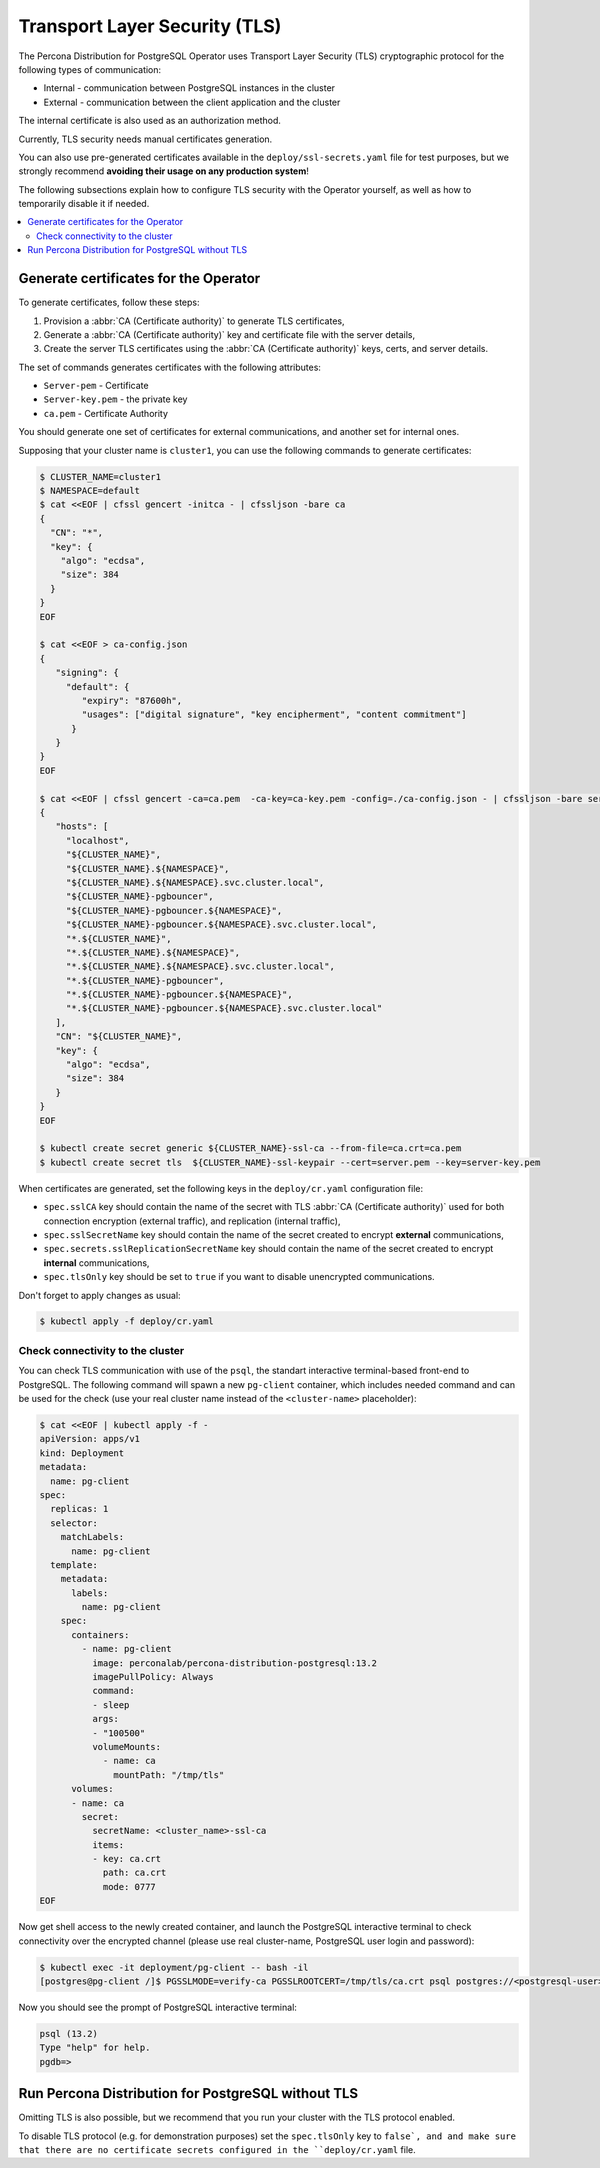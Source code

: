 .. _tls:

Transport Layer Security (TLS)
******************************

The Percona Distribution for PostgreSQL Operator uses Transport Layer Security
(TLS) cryptographic protocol for the following types of communication:

* Internal - communication between PostgreSQL instances in the cluster
* External - communication between the client application and the cluster

The internal certificate is also used as an authorization method.

Currently, TLS security needs manual certificates generation.

You can also use pre-generated certificates available in the
``deploy/ssl-secrets.yaml`` file for test purposes, but we strongly recommend
**avoiding their usage on any production system**!

The following subsections explain how to configure TLS security with the
Operator yourself, as well as how to temporarily disable it if needed.

.. contents:: :local:

Generate certificates for the Operator
======================================

To generate certificates, follow these steps:

1. Provision a :abbr:`CA (Certificate authority)` to generate TLS certificates,
2. Generate a :abbr:`CA (Certificate authority)` key and certificate file with the server details,
3. Create the server TLS certificates using the :abbr:`CA (Certificate authority)` keys, certs, and server
   details.

The set of commands generates certificates with the following attributes:

*  ``Server-pem`` - Certificate
*  ``Server-key.pem`` - the private key
*  ``ca.pem`` - Certificate Authority

You should generate one set of certificates for external communications, and another set for internal ones.

Supposing that your cluster name is ``cluster1``, you can use the following commands to generate certificates:

.. code:: bash

   $ CLUSTER_NAME=cluster1
   $ NAMESPACE=default
   $ cat <<EOF | cfssl gencert -initca - | cfssljson -bare ca
   {
     "CN": "*",
     "key": {
       "algo": "ecdsa",
       "size": 384
     }
   }
   EOF

   $ cat <<EOF > ca-config.json
   {
      "signing": {
        "default": {
           "expiry": "87600h",
           "usages": ["digital signature", "key encipherment", "content commitment"]
         }
      }
   }
   EOF

   $ cat <<EOF | cfssl gencert -ca=ca.pem  -ca-key=ca-key.pem -config=./ca-config.json - | cfssljson -bare server
   {
      "hosts": [
        "localhost",
        "${CLUSTER_NAME}",
        "${CLUSTER_NAME}.${NAMESPACE}",
        "${CLUSTER_NAME}.${NAMESPACE}.svc.cluster.local",
        "${CLUSTER_NAME}-pgbouncer",
        "${CLUSTER_NAME}-pgbouncer.${NAMESPACE}",
        "${CLUSTER_NAME}-pgbouncer.${NAMESPACE}.svc.cluster.local",
        "*.${CLUSTER_NAME}",
        "*.${CLUSTER_NAME}.${NAMESPACE}",
        "*.${CLUSTER_NAME}.${NAMESPACE}.svc.cluster.local",
        "*.${CLUSTER_NAME}-pgbouncer",
        "*.${CLUSTER_NAME}-pgbouncer.${NAMESPACE}",
        "*.${CLUSTER_NAME}-pgbouncer.${NAMESPACE}.svc.cluster.local"
      ],
      "CN": "${CLUSTER_NAME}",
      "key": {
        "algo": "ecdsa",
        "size": 384
      }
   }
   EOF

   $ kubectl create secret generic ${CLUSTER_NAME}-ssl-ca --from-file=ca.crt=ca.pem
   $ kubectl create secret tls  ${CLUSTER_NAME}-ssl-keypair --cert=server.pem --key=server-key.pem

When certificates are generated, set the following keys in the ``deploy/cr.yaml`` configuration file:

* ``spec.sslCA`` key should contain the name of the secret with TLS
  :abbr:`CA (Certificate authority)` used for both connection encryption
  (external traffic), and replication (internal traffic),
* ``spec.sslSecretName`` key should contain the name of the secret created to
  encrypt **external** communications,
* ``spec.secrets.sslReplicationSecretName`` key should contain the name of the
  secret created to encrypt **internal** communications,
* ``spec.tlsOnly`` key should be set to ``true`` if you want to disable
  unencrypted communications.

Don't forget to apply changes as usual:

.. code:: bash

   $ kubectl apply -f deploy/cr.yaml

Check connectivity to the cluster
---------------------------------

You can check TLS communication with use of the ``psql``, the standart interactive terminal-based front-end to PostgreSQL. The following command will spawn a new ``pg-client`` container, which includes needed command and can be used for the check (use your real cluster name instead of the ``<cluster-name>`` placeholder):

.. code:: bash

   $ cat <<EOF | kubectl apply -f -
   apiVersion: apps/v1
   kind: Deployment
   metadata:
     name: pg-client
   spec:
     replicas: 1
     selector:
       matchLabels:
         name: pg-client
     template:
       metadata:
         labels:
           name: pg-client
       spec:
         containers:
           - name: pg-client
             image: perconalab/percona-distribution-postgresql:13.2
             imagePullPolicy: Always
             command:
             - sleep
             args:
             - "100500"
             volumeMounts:
               - name: ca
                 mountPath: "/tmp/tls"
         volumes:
         - name: ca
           secret:
             secretName: <cluster_name>-ssl-ca
             items:
             - key: ca.crt
               path: ca.crt
               mode: 0777
   EOF

Now get shell access to the newly created container, and launch the PostgreSQL interactive terminal to check connectivity over the encrypted channel (please use real cluster-name, PostgreSQL user login and password):

.. code:: bash

   $ kubectl exec -it deployment/pg-client -- bash -il
   [postgres@pg-client /]$ PGSSLMODE=verify-ca PGSSLROOTCERT=/tmp/tls/ca.crt psql postgres://<postgresql-user>:<postgresql-password>@<cluster-name>-pgbouncer.<namespace>.svc.cluster.local

Now you should see the prompt of PostgreSQL interactive terminal:

.. code:: bash

   psql (13.2)
   Type "help" for help.
   pgdb=>

Run Percona Distribution for PostgreSQL without TLS
===================================================

Omitting TLS is also possible, but we recommend that you run your cluster with the TLS protocol enabled.

To disable TLS protocol (e.g. for demonstration purposes) set the
``spec.tlsOnly`` key to ``false`, and and make sure that there are no
certificate secrets configured in the ``deploy/cr.yaml`` file.
